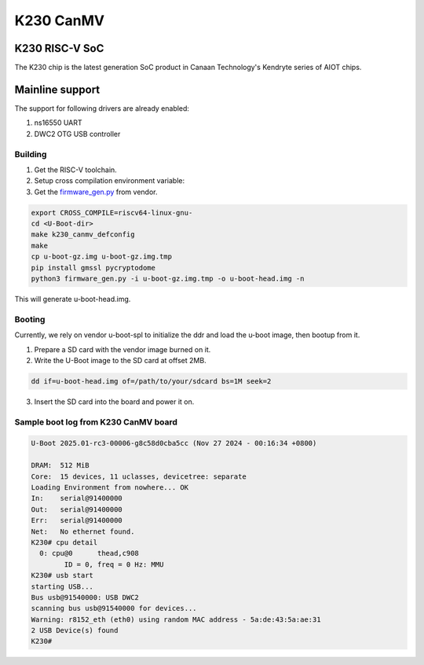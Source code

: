 .. SPDX-License-Identifier: GPL-2.0+

K230 CanMV
==========

K230 RISC-V SoC
------------------
The K230 chip is the latest generation SoC product in Canaan Technology's
Kendryte series of AIOT chips.

Mainline support
----------------

The support for following drivers are already enabled:

1. ns16550 UART
2. DWC2 OTG USB controller

Building
~~~~~~~~

1. Get the RISC-V toolchain.
2. Setup cross compilation environment variable:
3. Get the `firmware_gen.py`_ from vendor.

.. code-block:: console

   export CROSS_COMPILE=riscv64-linux-gnu-
   cd <U-Boot-dir>
   make k230_canmv_defconfig
   make
   cp u-boot-gz.img u-boot-gz.img.tmp
   pip install gmssl pycryptodome
   python3 firmware_gen.py -i u-boot-gz.img.tmp -o u-boot-head.img -n

This will generate u-boot-head.img.

.. _firmware_gen.py: https://raw.githubusercontent.com/kendryte/k230_sdk/refs/tags/v1.8/src/little/uboot/tools/firmware_gen.py

Booting
~~~~~~~

Currently, we rely on vendor u-boot-spl to initialize the
ddr and load the u-boot image, then bootup from it.

1. Prepare a SD card with the vendor image burned on it.

2. Write the U-Boot image to the SD card at offset 2MB.

.. code-block:: console

   dd if=u-boot-head.img of=/path/to/your/sdcard bs=1M seek=2

3. Insert the SD card into the board and power it on.

Sample boot log from K230 CanMV board
~~~~~~~~~~~~~~~~~~~~~~~~~~~~~~~~~~~~~

.. code-block:: none

   U-Boot 2025.01-rc3-00006-g8c58d0cba5cc (Nov 27 2024 - 00:16:34 +0800)

   DRAM:  512 MiB
   Core:  15 devices, 11 uclasses, devicetree: separate
   Loading Environment from nowhere... OK
   In:    serial@91400000
   Out:   serial@91400000
   Err:   serial@91400000
   Net:   No ethernet found.
   K230# cpu detail
     0: cpu@0      thead,c908
           ID = 0, freq = 0 Hz: MMU
   K230# usb start
   starting USB...
   Bus usb@91540000: USB DWC2
   scanning bus usb@91540000 for devices...
   Warning: r8152_eth (eth0) using random MAC address - 5a:de:43:5a:ae:31
   2 USB Device(s) found
   K230#
